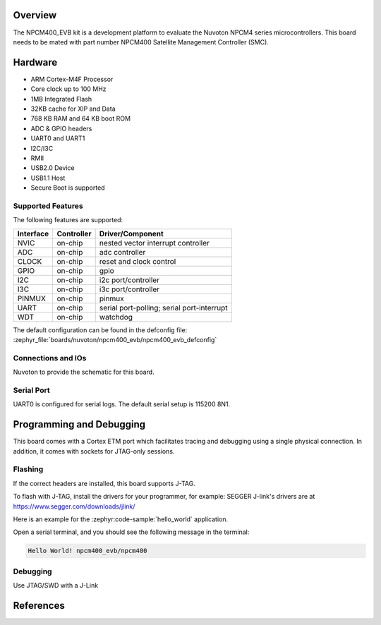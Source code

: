 .. zephyr:board:: npcm400_evb

Overview
********

The NPCM400_EVB kit is a development platform to evaluate the
Nuvoton NPCM4 series microcontrollers. This board needs to be mated with
part number NPCM400 Satellite Management Controller (SMC).

Hardware
********

- ARM Cortex-M4F Processor
- Core clock up to 100 MHz
- 1MB Integrated Flash
- 32KB cache for XIP and Data
- 768 KB RAM and 64 KB boot ROM
- ADC & GPIO headers
- UART0 and UART1
- I2C/I3C
- RMII
- USB2.0 Device
- USB1.1 Host
- Secure Boot is supported

Supported Features
==================

The following features are supported:

+-----------+------------+-------------------------------------+
| Interface | Controller | Driver/Component                    |
+===========+============+=====================================+
| NVIC      | on-chip    | nested vector interrupt controller  |
+-----------+------------+-------------------------------------+
| ADC       | on-chip    | adc controller                      |
+-----------+------------+-------------------------------------+
| CLOCK     | on-chip    | reset and clock control             |
+-----------+------------+-------------------------------------+
| GPIO      | on-chip    | gpio                                |
+-----------+------------+-------------------------------------+
| I2C       | on-chip    | i2c port/controller                 |
+-----------+------------+-------------------------------------+
| I3C       | on-chip    | i3c port/controller                 |
+-----------+------------+-------------------------------------+
| PINMUX    | on-chip    | pinmux                              |
+-----------+------------+-------------------------------------+
| UART      | on-chip    | serial port-polling;                |
|           |            | serial port-interrupt               |
+-----------+------------+-------------------------------------+
| WDT       | on-chip    | watchdog                            |
+-----------+------------+-------------------------------------+

The default configuration can be found in the defconfig file:
:zephyr_file:`boards/nuvoton/npcm400_evb/npcm400_evb_defconfig`

Connections and IOs
===================

Nuvoton to provide the schematic for this board.

Serial Port
===========

UART0 is configured for serial logs. The default serial setup is 115200 8N1.

Programming and Debugging
*************************

This board comes with a Cortex ETM port which facilitates tracing and debugging
using a single physical connection. In addition, it comes with sockets for
JTAG-only sessions.

Flashing
========

If the correct headers are installed, this board supports J-TAG.

To flash with J-TAG, install the drivers for your programmer, for example:
SEGGER J-link's drivers are at https://www.segger.com/downloads/jlink/

Here is an example for the :zephyr:code-sample:`hello_world` application.

.. zephyr-app-commands::
    :zephyr-app: samples/hello_world
    :board: npcm400_evb
    :goals: flash

Open a serial terminal, and you should see the following message in the terminal:

.. code-block:: console

    Hello World! npcm400_evb/npcm400

Debugging
=========

Use JTAG/SWD with a J-Link

References
**********
